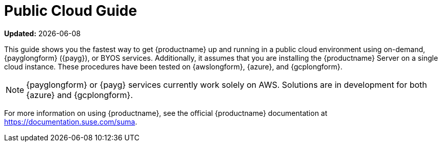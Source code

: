 [[public-cloud-guide]]
= Public Cloud Guide

**Updated:** {docdate}

This guide shows you the fastest way to get {productname} up and running in a public cloud environment using on-demand, {payglongform} ({payg}), or BYOS services.
// Is this statement correct regarding PAYG?
Additionally, it assumes that you are installing the {productname} Server on a single cloud instance.
These procedures have been tested on {awslongform}, {azure}, and {gcplongform}.

[NOTE]
====
{payglongform} or {payg} services currently work solely on AWS. Solutions are in development for both {azure} and {gcplongform}.
====

For more information on using {productname}, see the official {productname} documentation at https://documentation.suse.com/suma.
